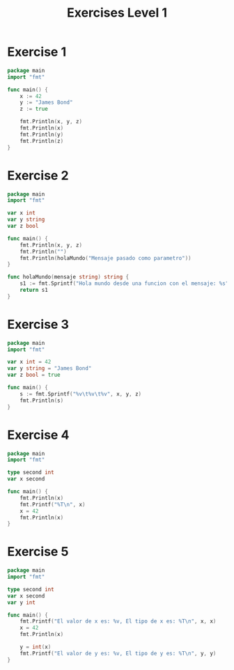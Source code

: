#+TITLE: Exercises Level 1
#+AUTOR: DiegoAGtz
#+DESCRIPTION: Exercises to learn GO.

* Exercise 1
#+BEGIN_SRC go
package main
import "fmt"

func main() {
	x := 42
	y := "James Bond"
	z := true

	fmt.Println(x, y, z)
	fmt.Println(x)
	fmt.Println(y)
	fmt.Println(z)
}
#+END_SRC

* Exercise 2
#+BEGIN_SRC go
package main
import "fmt"

var x int
var y string
var z bool

func main() {
	fmt.Println(x, y, z)
	fmt.Println("")
	fmt.Println(holaMundo("Mensaje pasado como parametro"))
}

func holaMundo(mensaje string) string {
	s1 := fmt.Sprintf("Hola mundo desde una funcion con el mensaje: %s", mensaje)
	return s1
}
#+END_SRC

* Exercise 3
#+BEGIN_SRC go
package main
import "fmt"

var x int = 42
var y string = "James Bond"
var z bool = true

func main() {
	s := fmt.Sprintf("%v\t%v\t%v", x, y, z)
	fmt.Println(s)
}
#+END_SRC

* Exercise 4
#+BEGIN_SRC go
package main
import "fmt"

type second int
var x second

func main() {
	fmt.Println(x)
	fmt.Printf("%T\n", x)
	x = 42
	fmt.Println(x)
}
#+END_SRC

* Exercise 5
#+BEGIN_SRC go
package main
import "fmt"

type second int
var x second
var y int

func main() {
	fmt.Printf("El valor de x es: %v, El tipo de x es: %T\n", x, x)
	x = 42
	fmt.Println(x)

	y = int(x)
	fmt.Printf("El valor de y es: %v, El tipo de y es: %T\n", y, y)
}
#+END_SRC